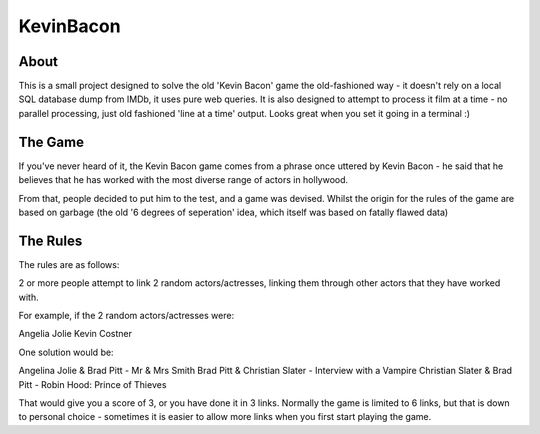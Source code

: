 ==========
KevinBacon
==========


About
-----

This is a small project designed to solve the old 'Kevin Bacon' game the old-fashioned way - it doesn't rely on a local SQL database dump from IMDb, it uses pure web queries.
It is also designed to attempt to process it film at a time - no parallel processing, just old fashioned 'line at a time' output.  Looks great when you set it going in a terminal :)


The Game
--------

If you've never heard of it, the Kevin Bacon game comes from a phrase once uttered by Kevin Bacon - he said that he believes that he has worked with the most diverse range of actors in hollywood.

From that, people decided to put him to the test, and a game was devised.  Whilst the origin for the rules of the game are based on garbage (the old '6 degrees of seperation' idea, which itself was based on fatally flawed data)



The Rules
---------

The rules are as follows:

2 or more people attempt to link 2 random actors/actresses, linking them through other actors that they have worked with.

For example, if the 2 random actors/actresses were:

Angelia Jolie
Kevin Costner

One solution would be:

Angelina Jolie & Brad Pitt - Mr & Mrs Smith
Brad Pitt & Christian Slater - Interview with a Vampire
Christian Slater & Brad Pitt - Robin Hood: Prince of Thieves

That would give you a score of 3, or you have done it in 3 links.  Normally the game is limited to 6 links, but that is down to personal choice - sometimes it is easier to allow more links when you first start playing the game.






